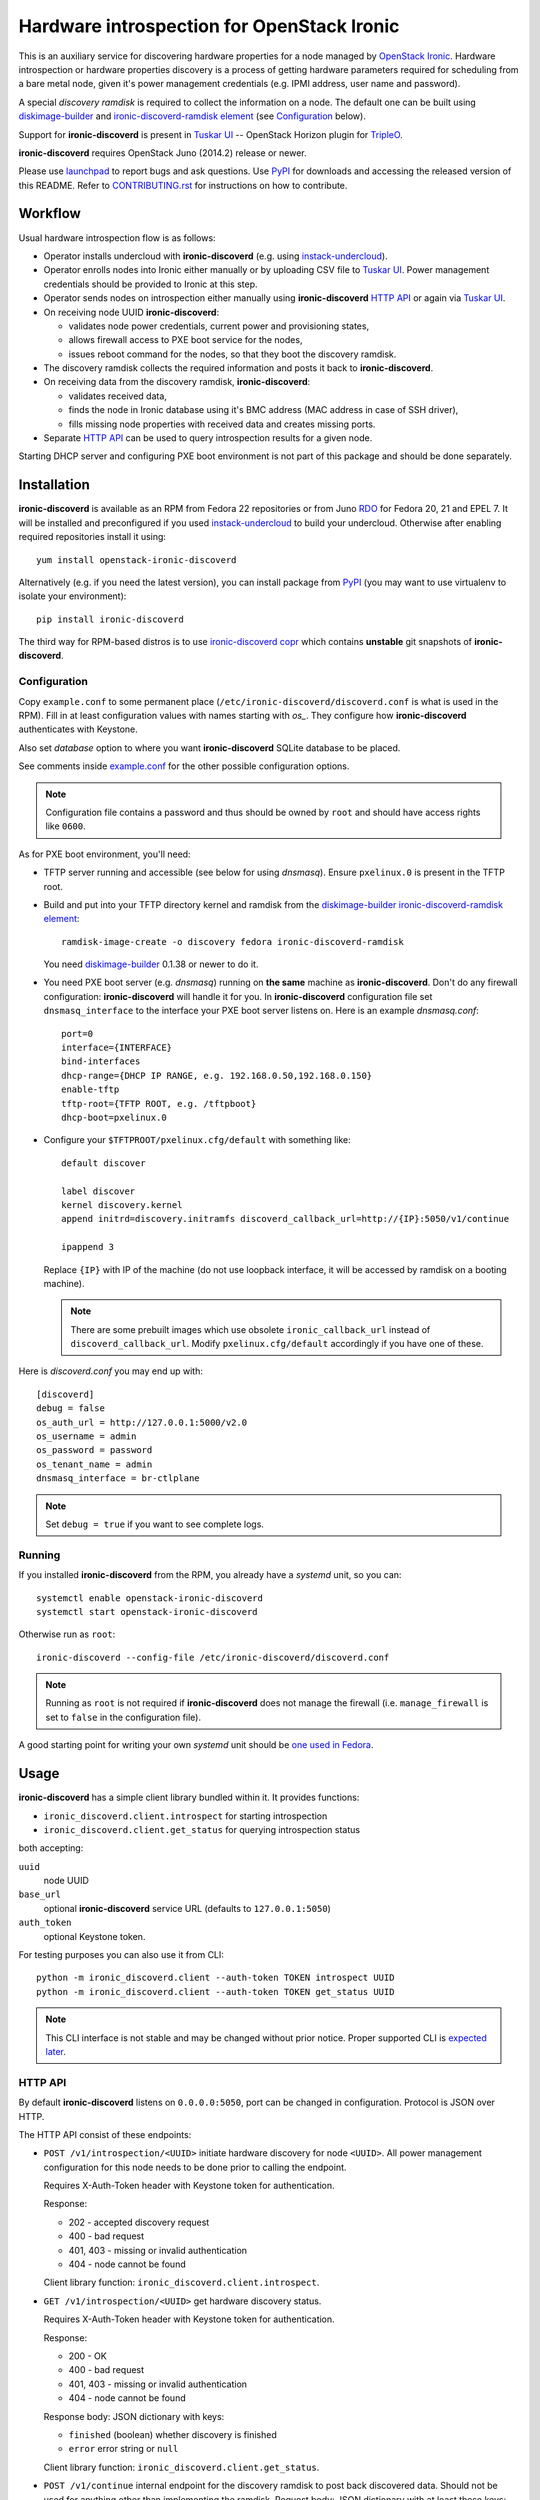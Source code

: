 Hardware introspection for OpenStack Ironic
===========================================

This is an auxiliary service for discovering hardware properties for a
node managed by `OpenStack Ironic`_. Hardware introspection or hardware
properties discovery is a process of getting hardware parameters required for
scheduling from a bare metal node, given it's power management credentials
(e.g. IPMI address, user name and password).

A special *discovery ramdisk* is required to collect the information on a
node. The default one can be built using diskimage-builder_ and
`ironic-discoverd-ramdisk element`_ (see Configuration_ below).

Support for **ironic-discoverd** is present in `Tuskar UI`_ --
OpenStack Horizon plugin for TripleO_.

**ironic-discoverd** requires OpenStack Juno (2014.2) release or newer.

Please use launchpad_ to report bugs and ask questions. Use PyPI_ for
downloads and accessing the released version of this README. Refer to
CONTRIBUTING.rst_ for instructions on how to contribute.

.. _OpenStack Ironic: https://wiki.openstack.org/wiki/Ironic
.. _Tuskar UI: https://pypi.python.org/pypi/tuskar-ui
.. _TripleO: https://wiki.openstack.org/wiki/TripleO
.. _launchpad: https://bugs.launchpad.net/ironic-discoverd
.. _PyPI: https://pypi.python.org/pypi/ironic-discoverd
.. _CONTRIBUTING.rst: https://github.com/stackforge/ironic-discoverd/blob/master/CONTRIBUTING.rst

Workflow
--------

Usual hardware introspection flow is as follows:

* Operator installs undercloud with **ironic-discoverd**
  (e.g. using instack-undercloud_).

* Operator enrolls nodes into Ironic either manually or by uploading CSV file
  to `Tuskar UI`_. Power management credentials should be provided to Ironic
  at this step.

* Operator sends nodes on introspection either manually using
  **ironic-discoverd** `HTTP API`_ or again via `Tuskar UI`_.

* On receiving node UUID **ironic-discoverd**:

  * validates node power credentials, current power and provisioning states,
  * allows firewall access to PXE boot service for the nodes,
  * issues reboot command for the nodes, so that they boot the
    discovery ramdisk.

* The discovery ramdisk collects the required information and posts it back
  to **ironic-discoverd**.

* On receiving data from the discovery ramdisk, **ironic-discoverd**:

  * validates received data,
  * finds the node in Ironic database using it's BMC address (MAC address in
    case of SSH driver),
  * fills missing node properties with received data and creates missing ports.

* Separate `HTTP API`_ can be used to query introspection results for a given
  node.

Starting DHCP server and configuring PXE boot environment is not part of this
package and should be done separately.

.. _instack-undercloud: https://openstack.redhat.com/Deploying_an_RDO_Undercloud_with_Instack

Installation
------------

**ironic-discoverd** is available as an RPM from Fedora 22 repositories or from
Juno RDO_ for Fedora 20, 21 and EPEL 7. It will be installed and preconfigured
if you used instack-undercloud_ to build your undercloud.
Otherwise after enabling required repositories install it using::

    yum install openstack-ironic-discoverd

Alternatively (e.g. if you need the latest version), you can install package
from PyPI_ (you may want to use virtualenv to isolate your environment)::

    pip install ironic-discoverd

The third way for RPM-based distros is to use `ironic-discoverd copr`_ which
contains **unstable** git snapshots of **ironic-discoverd**.

.. _RDO: https://openstack.redhat.com/
.. _ironic-discoverd copr: https://copr.fedoraproject.org/coprs/divius/ironic-discoverd/

Configuration
~~~~~~~~~~~~~

Copy ``example.conf`` to some permanent place
(``/etc/ironic-discoverd/discoverd.conf`` is what is used in the RPM).
Fill in at least configuration values with names starting with *os_*.
They configure how **ironic-discoverd** authenticates with Keystone.

Also set *database* option to where you want **ironic-discoverd** SQLite
database to be placed.

See comments inside `example.conf
<https://github.com/stackforge/ironic-discoverd/blob/master/example.conf>`_
for the other possible configuration options.

.. note::
    Configuration file contains a password and thus should be owned by ``root``
    and should have access rights like ``0600``.

As for PXE boot environment, you'll need:

* TFTP server running and accessible (see below for using *dnsmasq*).
  Ensure ``pxelinux.0`` is present in the TFTP root.

* Build and put into your TFTP directory kernel and ramdisk from the
  diskimage-builder_ `ironic-discoverd-ramdisk element`_::

    ramdisk-image-create -o discovery fedora ironic-discoverd-ramdisk

  You need diskimage-builder_ 0.1.38 or newer to do it.

* You need PXE boot server (e.g. *dnsmasq*) running on **the same** machine as
  **ironic-discoverd**. Don't do any firewall configuration:
  **ironic-discoverd** will handle it for you. In **ironic-discoverd**
  configuration file set ``dnsmasq_interface`` to the interface your
  PXE boot server listens on. Here is an example *dnsmasq.conf*::

    port=0
    interface={INTERFACE}
    bind-interfaces
    dhcp-range={DHCP IP RANGE, e.g. 192.168.0.50,192.168.0.150}
    enable-tftp
    tftp-root={TFTP ROOT, e.g. /tftpboot}
    dhcp-boot=pxelinux.0

* Configure your ``$TFTPROOT/pxelinux.cfg/default`` with something like::

    default discover

    label discover
    kernel discovery.kernel
    append initrd=discovery.initramfs discoverd_callback_url=http://{IP}:5050/v1/continue

    ipappend 3

  Replace ``{IP}`` with IP of the machine (do not use loopback interface, it
  will be accessed by ramdisk on a booting machine).

  .. note::
    There are some prebuilt images which use obsolete ``ironic_callback_url``
    instead of ``discoverd_callback_url``. Modify ``pxelinux.cfg/default``
    accordingly if you have one of these.

Here is *discoverd.conf* you may end up with::

    [discoverd]
    debug = false
    os_auth_url = http://127.0.0.1:5000/v2.0
    os_username = admin
    os_password = password
    os_tenant_name = admin
    dnsmasq_interface = br-ctlplane

.. note::
    Set ``debug = true`` if you want to see complete logs.

.. _diskimage-builder: https://github.com/openstack/diskimage-builder
.. _ironic-discoverd-ramdisk element: https://github.com/openstack/diskimage-builder/tree/master/elements/ironic-discoverd-ramdisk

Running
~~~~~~~

If you installed **ironic-discoverd** from the RPM, you already have
a *systemd* unit, so you can::

    systemctl enable openstack-ironic-discoverd
    systemctl start openstack-ironic-discoverd

Otherwise run as ``root``::

    ironic-discoverd --config-file /etc/ironic-discoverd/discoverd.conf

.. note::
    Running as ``root`` is not required if **ironic-discoverd** does not
    manage the firewall (i.e. ``manage_firewall`` is set to ``false`` in the
    configuration file).

A good starting point for writing your own *systemd* unit should be `one used
in Fedora <http://pkgs.fedoraproject.org/cgit/openstack-ironic-discoverd.git/plain/openstack-ironic-discoverd.service>`_.

Usage
-----

**ironic-discoverd** has a simple client library bundled within it.
It provides functions:

* ``ironic_discoverd.client.introspect`` for starting introspection
* ``ironic_discoverd.client.get_status`` for querying introspection status

both accepting:

``uuid``
    node UUID
``base_url``
    optional **ironic-discoverd** service URL (defaults to ``127.0.0.1:5050``)
``auth_token``
    optional Keystone token.

For testing purposes you can also use it from CLI::

    python -m ironic_discoverd.client --auth-token TOKEN introspect UUID
    python -m ironic_discoverd.client --auth-token TOKEN get_status UUID

.. note::
    This CLI interface is not stable and may be changed without prior notice.
    Proper supported CLI is `expected later
    <https://bugs.launchpad.net/ironic-discoverd/+bug/1410180>`_.

HTTP API
~~~~~~~~

By default **ironic-discoverd** listens on ``0.0.0.0:5050``, port
can be changed in configuration. Protocol is JSON over HTTP.

The HTTP API consist of these endpoints:

* ``POST /v1/introspection/<UUID>`` initiate hardware discovery for node
  ``<UUID>``. All power management configuration for this node needs to be done
  prior to calling the endpoint.

  Requires X-Auth-Token header with Keystone token for authentication.

  Response:

  * 202 - accepted discovery request
  * 400 - bad request
  * 401, 403 - missing or invalid authentication
  * 404 - node cannot be found

  Client library function: ``ironic_discoverd.client.introspect``.

* ``GET /v1/introspection/<UUID>`` get hardware discovery status.

  Requires X-Auth-Token header with Keystone token for authentication.

  Response:

  * 200 - OK
  * 400 - bad request
  * 401, 403 - missing or invalid authentication
  * 404 - node cannot be found

  Response body: JSON dictionary with keys:

  * ``finished`` (boolean) whether discovery is finished
  * ``error`` error string or ``null``

  Client library function: ``ironic_discoverd.client.get_status``.

* ``POST /v1/continue`` internal endpoint for the discovery ramdisk to post
  back discovered data. Should not be used for anything other than implementing
  the ramdisk. Request body: JSON dictionary with at least these keys:

  * ``cpus`` number of CPU
  * ``cpu_arch`` architecture of the CPU
  * ``memory_mb`` RAM in MiB
  * ``local_gb`` hard drive size in GiB
  * ``interfaces`` dictionary filled with data from all NIC's, keys being
    interface names, values being dictionaries with keys:

    * ``mac`` MAC address
    * ``ip`` IP address

  .. note::
        This list highly depends on enabled plugins, provided above are
        expected keys for the default set of plugins. See Plugins_ for details.

  Response:

  * 200 - OK
  * 400 - bad request
  * 403 - node is not on introspection
  * 404 - node cannot be found or multiple nodes found

Plugins
~~~~~~~

**ironic-discoverd** heavily relies on plugins for data processing. Even the
standard functionality is largely based on plugins. Set ``processing_hooks``
option in the configuration file to change the set of plugins to be run on
introspection data. Note that order does matter in this option.

These are plugins that are enabled by default and should not be disabled,
unless you understand what you're doing:

``scheduler``
    validates and updates basic hardware scheduling properties: CPU number and
    architecture, memory and disk size.
``validate_interfaces``
    validates network interfaces information.

Here are some plugins that can be additionally enabled:

``ramdisk_error``
    reports error, if ``error`` field is set by the ramdisk.
``example``
    example plugin logging it's input and output.

Refer to CONTRIBUTING.rst_ for information on how to write your own plugin.

Release Notes
-------------

1.1 Series
~~~~~~~~~~

See `1.1.0 release tracking page`_ for details.

**Upgrade Notes**

**Major Features**

**Other Changes**

* Experimental plugin ``edeploy`` to use with
  `eDeploy hardware detection and classification utilities
  <https://pypi.python.org/pypi/hardware>`_.

  See `eDeploy blueprint`_ for details.

**Known Issues**

.. _1.1.0 release tracking page: https://bugs.launchpad.net/ironic-discoverd/+milestone/1.1.0
.. _eDeploy blueprint: https://blueprints.launchpad.net/ironic-discoverd/+spec/edeploy

1.0 Series
~~~~~~~~~~

1.0 is the first feature-complete release series. It's also the first series
to follow standard OpenStack processes from the beginning. All 0.2 series
users are advised to upgrade.

See `1.0.0 release tracking page`_ for details.

**Upgrade notes**

Action required:

* Fill in ``database`` option in the configuration file before upgrading.
* Stop relying on **ironic-discoverd** setting maintenance mode itself.
* Stop relying on ``discovery_timestamp`` node extra field.

Action recommended:

* Switch your init scripts to use ``ironic-discoverd --config-file <path>``
  instead of just ``ironic-discoverd <path>``.

* Stop relying on ``on_discovery`` and ``newly_discovered`` being set in node
  ``extra`` field during and after introspection. Use new get status HTTP
  endpoint and client API instead.

* Switch from ``discover`` to ``introspect`` HTTP endpoint and client API.

**Major features**

* Introspection now times out by default, set ``timeout`` option to alter.

* New API ``GET /v1/introspection/<uuid>`` and ``client.get_status`` for
  getting discovery status.

  See `get-status-api blueprint`_ for details.

* New API ``POST /v1/introspection/<uuid>`` and ``client.introspect``
  is now used to initiate discovery, ``/v1/discover`` is deprecated.

  See `v1 API reform blueprint`_ for details.

* ``/v1/continue`` is now sync:

  * Errors are properly returned to the caller
  * This call now returns value as a JSON dict (currently empty)

* Add support for plugins that hook into data processing pipeline. Refer to
  Plugins_ for information on bundled plugins and to CONTRIBUTING.rst_ for
  information on how to write your own.

  See `plugin-architecture blueprint`_ for details.

* Support for OpenStack Kilo release and new Ironic state machine -
  see `Kilo state machine blueprint`_.

  As a side effect, no longer depend on maintenance mode for introspection.
  Stop putting node in maintenance mode before introspection.

* Cache nodes under introspection in a local SQLite database.
  ``database`` configuration option sets where to place this database.
  Improves performance by making less calls to Ironic API and makes possible
  to get results of introspection.

**Other Changes**

* Firewall management can be disabled completely via ``manage_firewall``
  option.

* Experimental support for updating IPMI credentials from within ramdisk.

  Enable via configuration option ``enable_setting_ipmi_credentials``.
  Beware that this feature lacks proper testing, is not supported
  officially yet and is subject to changes without keeping backward
  compatibility.

  See `setup-ipmi-credentials blueprint`_ for details.

**Known Issues**

* `bug 1415040 <https://bugs.launchpad.net/ironic-discoverd/+bug/1415040>`_
  it is required to set IP addresses instead of host names in
  ``ipmi_address``/``ilo_address``/``drac_host`` node ``driver_info`` field
  for **ironic-discoverd** to work properly.

.. _1.0.0 release tracking page: https://bugs.launchpad.net/ironic-discoverd/+milestone/1.0.0
.. _setup-ipmi-credentials blueprint: https://blueprints.launchpad.net/ironic-discoverd/+spec/setup-ipmi-credentials
.. _plugin-architecture blueprint: https://blueprints.launchpad.net/ironic-discoverd/+spec/plugin-architecture
.. _get-status-api blueprint: https://blueprints.launchpad.net/ironic-discoverd/+spec/get-status-api
.. _Kilo state machine blueprint: https://blueprints.launchpad.net/ironic-discoverd/+spec/kilo-state-machine
.. _v1 API reform blueprint: https://blueprints.launchpad.net/ironic-discoverd/+spec/v1-api-reform

0.2 Series
~~~~~~~~~~

0.2 series is designed to work with OpenStack Juno release.
The major changes are:

**API**

* Authentication via Keystone for ``/v1/discover``.
* Expect ``interfaces`` instead of ``macs`` in post-back from the ramdisk
  **[version 0.2.1]**.
* If ``interfaces`` is present, only add ports for NIC's with IP address set
  **[version 0.2.1]**.
* ``/v1/discover`` now does some sync sanity checks **[version 0.2.2]**.
* Nodes will be always put into maintenance mode before discovery
  **[version 0.2.1]**.

**Configuration**

* Periodic firewall update is now configurable.
* On each start-up make several attempts to check that Ironic is available
  **[version 0.2.2]**.

**Misc**

* Simple client in ``ironic_discoverd.client``.
* Preliminary supported for Python 3.3 (real support depends on Eventlet).

0.1 Series
~~~~~~~~~~

First stable release series. Not supported any more.
